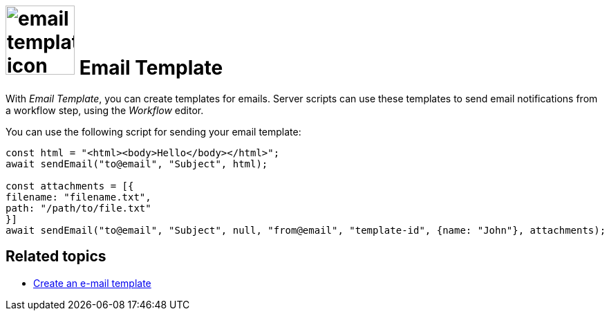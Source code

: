 = image:email-template-icon.png[width=100] Email Template

With _Email Template_, you can create templates for emails.
Server scripts can use these templates to send email notifications from a workflow step, using the _Workflow_ editor.

You can use the following script for sending your email template:

[source,asciidoc]
----
const html = "<html><body>Hello</body></html>";
await sendEmail("to@email", "Subject", html);

const attachments = [{
filename: "filename.txt",
path: "/path/to/file.txt"
}]
await sendEmail("to@email", "Subject", null, "from@email", "template-id", {name: "John"}, attachments);
----

== Related topics
* xref:e-mail-template-create.adoc[Create an e-mail template]